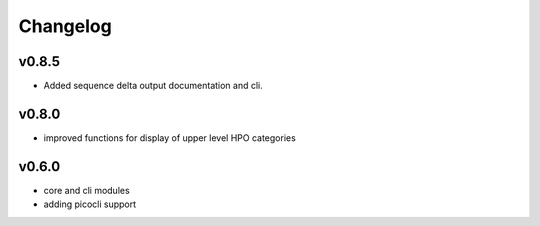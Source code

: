 =========
Changelog
=========

------
v0.8.5
------
- Added sequence delta output documentation and cli.

------
v0.8.0
------
- improved functions for display of upper level HPO categories

------
v0.6.0
------
- core and cli modules
- adding picocli support


